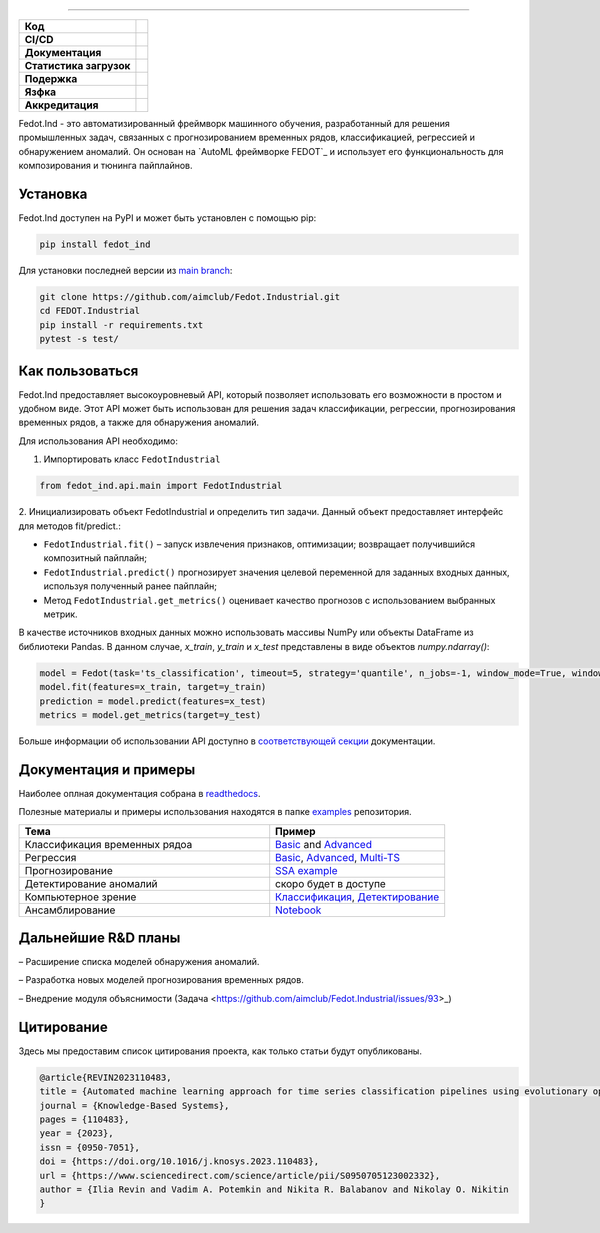 .. image:: /docs/img/fedot-industrial.png
    :width: 600px
    :align: left
    :alt: Fedot Industrial logo

================================================================================


.. start-badges
.. list-table::
   :stub-columns: 1

   * - Код
     - | |version| |python|
   * - CI/CD
     - |  |coverage| |mirror| |integration|
   * - Документация
     - |docs|
   * - Статистика загрузок
     - | |downloads|
   * - Подержка
     - | |support|
   * - Язфка
     - | |eng| |rus|
   * - Аккредитация
     - | |itmo| |sai|
.. end-badges

.. |version| image:: https://badge.fury.io/py/fedot-ind.svg
    :target: https://badge.fury.io/py/fedot-ind
    :alt: PyPi version

.. |python| image:: https://img.shields.io/pypi/pyversions/fedot_ind.svg
   :alt: Supported Python Versions
   :target: https://img.shields.io/pypi/pyversions/fedot_ind

.. |build| image:: https://badgen.net/#badge/build/error/red?icon=pypi
   :alt: Build Status

.. |integration| image:: https://github.com/aimclub/Fedot.Industrial/actions/workflows/integration_tests.yml/badge.svg?branch=main
   :alt: Integration Tests Status
   :target: https://github.com/aimclub/Fedot.Industrial/actions/workflows/integration_tests.yml

.. |coverage| image:: https://codecov.io/gh/aimclub/Fedot.Industrial/branch/main/graph/badge.svg
    :target: https://codecov.io/gh/aimclub/Fedot.Industrial/

.. |mirror| image:: https://camo.githubusercontent.com/9bd7b8c5b418f1364e72110a83629772729b29e8f3393b6c86bff237a6b784f6/68747470733a2f2f62616467656e2e6e65742f62616467652f6769746c61622f6d6972726f722f6f72616e67653f69636f6e3d6769746c6162
   :alt: GitLab mirror for this repository
   :target: https://gitlab.actcognitive.org/itmo-nss-team/Fedot.Industrial

.. |docs| image:: https://readthedocs.org/projects/ebonite/badge/
    :target: https://fedotindustrial.readthedocs.io/en/latest/
    :alt: Documentation Status

.. |downloads| image:: https://static.pepy.tech/personalized-badge/fedot-ind?period=total&units=international_system&left_color=black&right_color=blue&left_text=Downloads
    :target: https://pepy.tech/project/fedot-ind
    :alt: Downloads

.. |support| image:: https://img.shields.io/badge/Telegram-Group-blue.svg
    :target: https://t.me/fedotindustrial_support
    :alt: Support

.. |rus| image:: https://img.shields.io/badge/lang-ru-yellow.svg
    :target: /README.rst

.. |eng| image:: https://img.shields.io/badge/lang-eng-green.svg
    :target: /README_en.rst

.. |itmo| image:: https://github.com/ITMO-NSS-team/open-source-ops/blob/master/badges/ITMO_badge_flat_rus.svg
   :alt: Acknowledgement to ITMO
   :target: https://en.itmo.ru/en/

.. |sai| image:: https://github.com/ITMO-NSS-team/open-source-ops/blob/master/badges/SAI_badge_flat.svg
   :alt: Acknowledgement to SAI
   :target: https://sai.itmo.ru/



Fedot.Ind - это автоматизированный фреймворк машинного обучения,
разработанный для решения промышленных задач, связанных с прогнозированием
временных рядов, классификацией, регрессией и обнаружением аномалий.
Он основан на `AutoML фреймворке FEDOT`_ и использует его функциональность
для композирования и тюнинга пайплайнов.

Установка
============

Fedot.Ind доступен на PyPI и может быть установлен с помощью pip:

.. code-block:: bash

    pip install fedot_ind

Для установки последней версии из `main branch`_:

.. code-block:: bash

    git clone https://github.com/aimclub/Fedot.Industrial.git
    cd FEDOT.Industrial
    pip install -r requirements.txt
    pytest -s test/

Как пользоваться
================

Fedot.Ind предоставляет высокоуровневый API, который позволяет использовать
его возможности в простом и удобном виде. Этот API может быть использован
для решения задач классификации, регрессии, прогнозирования временных рядов,
а также для обнаружения аномалий.

Для использования API необходимо:

1. Импортировать класс ``FedotIndustrial``

.. code-block:: python

 from fedot_ind.api.main import FedotIndustrial

2. Инициализировать объект FedotIndustrial и определить тип задачи.
Данный объект предоставляет интерфейс для методов fit/predict.:

- ``FedotIndustrial.fit()`` – запуск извлечения признаков, оптимизации; возвращает получившийся композитный пайплайн;
- ``FedotIndustrial.predict()`` прогнозирует значения целевой переменной для заданных входных данных, используя полученный ранее пайплайн;
- Метод ``FedotIndustrial.get_metrics()`` оценивает качество прогнозов с использованием выбранных метрик.

В качестве источников входных данных можно использовать массивы NumPy или
объекты DataFrame из библиотеки Pandas. В данном случае, `x_train`,
`y_train` и `x_test` представлены в виде объектов `numpy.ndarray()`:

.. code-block:: python

    model = Fedot(task='ts_classification', timeout=5, strategy='quantile', n_jobs=-1, window_mode=True, window_size=20)
    model.fit(features=x_train, target=y_train)
    prediction = model.predict(features=x_test)
    metrics = model.get_metrics(target=y_test)

Больше информации об использовании API доступно в `соответствующей секции <https://fedotindustrial.readthedocs.io/en/latest/API/index.html>`__ документации.


Документация и примеры
==========================

Наиболее оплная документация собрана в `readthedocs`_.

Полезные материалы и примеры использования находятся в папке `examples`_ репозитория.


.. list-table::
   :widths: 100 70
   :header-rows: 1

   * - Тема
     - Пример
   * - Классификация временных рядоа
     - `Basic <https://github.com/aimclub/Fedot.Industrial/blob/main/examples/pipeline_example/time_series/ts_classification/basic_example.py>`_ and `Advanced <https://github.com/aimclub/Fedot.Industrial/blob/main/examples/pipeline_example/time_series/ts_classification/advanced_example.py>`_
   * - Регрессия
     - `Basic <https://github.com/aimclub/Fedot.Industrial/blob/main/examples/pipeline_example/time_series/ts_regression/basic_example.py>`_, `Advanced <https://github.com/aimclub/Fedot.Industrial/blob/main/examples/pipeline_example/time_series/ts_regression/advanced_regression.py>`_, `Multi-TS <https://github.com/aimclub/Fedot.Industrial/blob/main/examples/pipeline_example/time_series/ts_regression/multi_ts_example.py>`_
   * - Прогнозирование
     - `SSA example <https://github.com/aimclub/Fedot.Industrial/blob/main/examples/pipeline_example/time_series/ts_forecasting/ssa_forecasting.py>`_
   * - Детектирование аномалий
     - скоро будет в доступе
   * - Компьютерное зрение
     - `Классификация <https://github.com/aimclub/Fedot.Industrial/blob/main/examples/api_example/computer_vision/image_classification/image_clf_example.py>`_, `Детектирование <https://github.com/aimclub/Fedot.Industrial/blob/main/examples/api_example/computer_vision/object_detection/obj_rec_example.py>`_
   * - Ансамблирование
     - `Notebook <https://github.com/aimclub/Fedot.Industrial/blob/main/examples/notebook_examples/rank_ensemle.ipynb>`_


Дальнейшие R&D планы
=====================

– Расширение списка моделей обнаружения аномалий.

– Разработка новых моделей прогнозирования временных рядов.

– Внедрение модуля объяснимости (Задача <https://github.com/aimclub/Fedot.Industrial/issues/93>_)


Цитирование
===========

Здесь мы предоставим список цитирования проекта, как только статьи будут опубликованы.

.. code-block:: bibtex

    @article{REVIN2023110483,
    title = {Automated machine learning approach for time series classification pipelines using evolutionary optimisation},
    journal = {Knowledge-Based Systems},
    pages = {110483},
    year = {2023},
    issn = {0950-7051},
    doi = {https://doi.org/10.1016/j.knosys.2023.110483},
    url = {https://www.sciencedirect.com/science/article/pii/S0950705123002332},
    author = {Ilia Revin and Vadim A. Potemkin and Nikita R. Balabanov and Nikolay O. Nikitin
    }



.. _AutoML framework FEDOT: https://github.com/aimclub/FEDOT
.. _UCR archive: https://www.cs.ucr.edu/~eamonn/time_series_data/
.. _main branch: https://github.com/aimclub/Fedot.Industrial
.. _readthedocs: https://fedotindustrial.readthedocs.io/en/latest/
.. _examples: https://github.com/aimclub/Fedot.Industrial/tree/main/examples